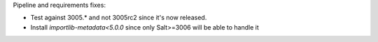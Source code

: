 Pipeline and requirements fixes:

* Test against 3005.* and not 3005rc2 since it's now released.
* Install `importlib-metadata<5.0.0` since only Salt>=3006 will be able to handle it
